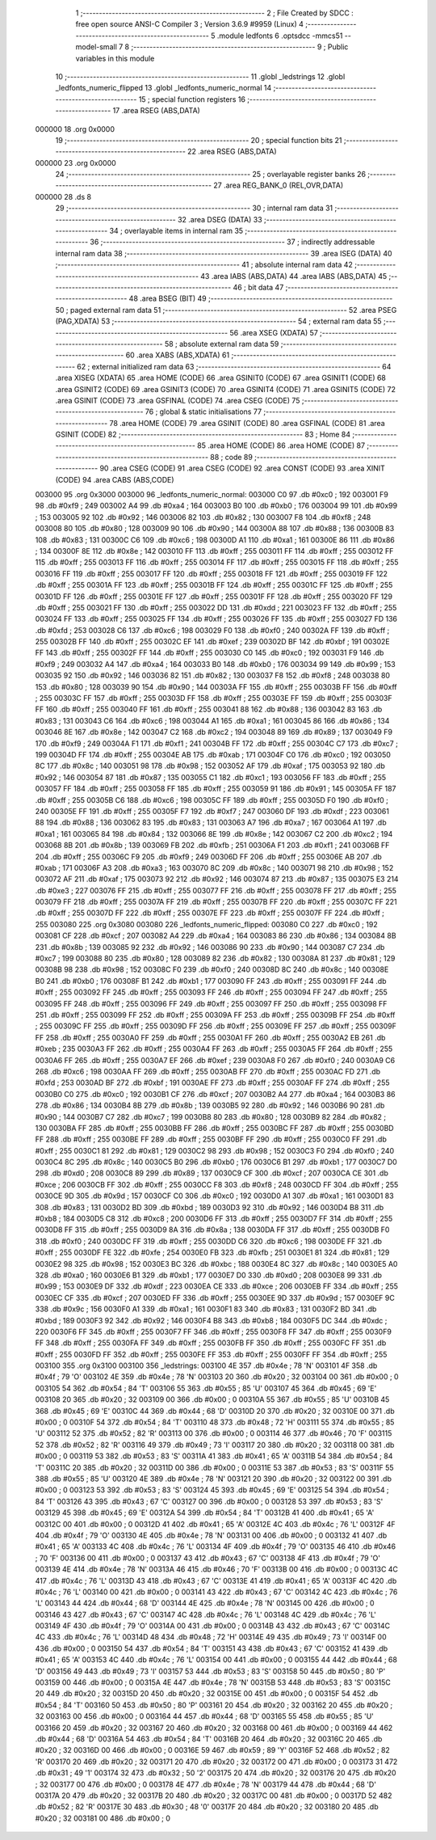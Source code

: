                                       1 ;--------------------------------------------------------
                                      2 ; File Created by SDCC : free open source ANSI-C Compiler
                                      3 ; Version 3.6.9 #9959 (Linux)
                                      4 ;--------------------------------------------------------
                                      5 	.module ledfonts
                                      6 	.optsdcc -mmcs51 --model-small
                                      7 	
                                      8 ;--------------------------------------------------------
                                      9 ; Public variables in this module
                                     10 ;--------------------------------------------------------
                                     11 	.globl _ledstrings
                                     12 	.globl _ledfonts_numeric_flipped
                                     13 	.globl _ledfonts_numeric_normal
                                     14 ;--------------------------------------------------------
                                     15 ; special function registers
                                     16 ;--------------------------------------------------------
                                     17 	.area RSEG    (ABS,DATA)
      000000                         18 	.org 0x0000
                                     19 ;--------------------------------------------------------
                                     20 ; special function bits
                                     21 ;--------------------------------------------------------
                                     22 	.area RSEG    (ABS,DATA)
      000000                         23 	.org 0x0000
                                     24 ;--------------------------------------------------------
                                     25 ; overlayable register banks
                                     26 ;--------------------------------------------------------
                                     27 	.area REG_BANK_0	(REL,OVR,DATA)
      000000                         28 	.ds 8
                                     29 ;--------------------------------------------------------
                                     30 ; internal ram data
                                     31 ;--------------------------------------------------------
                                     32 	.area DSEG    (DATA)
                                     33 ;--------------------------------------------------------
                                     34 ; overlayable items in internal ram 
                                     35 ;--------------------------------------------------------
                                     36 ;--------------------------------------------------------
                                     37 ; indirectly addressable internal ram data
                                     38 ;--------------------------------------------------------
                                     39 	.area ISEG    (DATA)
                                     40 ;--------------------------------------------------------
                                     41 ; absolute internal ram data
                                     42 ;--------------------------------------------------------
                                     43 	.area IABS    (ABS,DATA)
                                     44 	.area IABS    (ABS,DATA)
                                     45 ;--------------------------------------------------------
                                     46 ; bit data
                                     47 ;--------------------------------------------------------
                                     48 	.area BSEG    (BIT)
                                     49 ;--------------------------------------------------------
                                     50 ; paged external ram data
                                     51 ;--------------------------------------------------------
                                     52 	.area PSEG    (PAG,XDATA)
                                     53 ;--------------------------------------------------------
                                     54 ; external ram data
                                     55 ;--------------------------------------------------------
                                     56 	.area XSEG    (XDATA)
                                     57 ;--------------------------------------------------------
                                     58 ; absolute external ram data
                                     59 ;--------------------------------------------------------
                                     60 	.area XABS    (ABS,XDATA)
                                     61 ;--------------------------------------------------------
                                     62 ; external initialized ram data
                                     63 ;--------------------------------------------------------
                                     64 	.area XISEG   (XDATA)
                                     65 	.area HOME    (CODE)
                                     66 	.area GSINIT0 (CODE)
                                     67 	.area GSINIT1 (CODE)
                                     68 	.area GSINIT2 (CODE)
                                     69 	.area GSINIT3 (CODE)
                                     70 	.area GSINIT4 (CODE)
                                     71 	.area GSINIT5 (CODE)
                                     72 	.area GSINIT  (CODE)
                                     73 	.area GSFINAL (CODE)
                                     74 	.area CSEG    (CODE)
                                     75 ;--------------------------------------------------------
                                     76 ; global & static initialisations
                                     77 ;--------------------------------------------------------
                                     78 	.area HOME    (CODE)
                                     79 	.area GSINIT  (CODE)
                                     80 	.area GSFINAL (CODE)
                                     81 	.area GSINIT  (CODE)
                                     82 ;--------------------------------------------------------
                                     83 ; Home
                                     84 ;--------------------------------------------------------
                                     85 	.area HOME    (CODE)
                                     86 	.area HOME    (CODE)
                                     87 ;--------------------------------------------------------
                                     88 ; code
                                     89 ;--------------------------------------------------------
                                     90 	.area CSEG    (CODE)
                                     91 	.area CSEG    (CODE)
                                     92 	.area CONST   (CODE)
                                     93 	.area XINIT   (CODE)
                                     94 	.area CABS    (ABS,CODE)
      003000                         95 	.org 0x3000
      003000                         96 _ledfonts_numeric_normal:
      003000 C0                      97 	.db #0xc0	; 192
      003001 F9                      98 	.db #0xf9	; 249
      003002 A4                      99 	.db #0xa4	; 164
      003003 B0                     100 	.db #0xb0	; 176
      003004 99                     101 	.db #0x99	; 153
      003005 92                     102 	.db #0x92	; 146
      003006 82                     103 	.db #0x82	; 130
      003007 F8                     104 	.db #0xf8	; 248
      003008 80                     105 	.db #0x80	; 128
      003009 90                     106 	.db #0x90	; 144
      00300A 88                     107 	.db #0x88	; 136
      00300B 83                     108 	.db #0x83	; 131
      00300C C6                     109 	.db #0xc6	; 198
      00300D A1                     110 	.db #0xa1	; 161
      00300E 86                     111 	.db #0x86	; 134
      00300F 8E                     112 	.db #0x8e	; 142
      003010 FF                     113 	.db #0xff	; 255
      003011 FF                     114 	.db #0xff	; 255
      003012 FF                     115 	.db #0xff	; 255
      003013 FF                     116 	.db #0xff	; 255
      003014 FF                     117 	.db #0xff	; 255
      003015 FF                     118 	.db #0xff	; 255
      003016 FF                     119 	.db #0xff	; 255
      003017 FF                     120 	.db #0xff	; 255
      003018 FF                     121 	.db #0xff	; 255
      003019 FF                     122 	.db #0xff	; 255
      00301A FF                     123 	.db #0xff	; 255
      00301B FF                     124 	.db #0xff	; 255
      00301C FF                     125 	.db #0xff	; 255
      00301D FF                     126 	.db #0xff	; 255
      00301E FF                     127 	.db #0xff	; 255
      00301F FF                     128 	.db #0xff	; 255
      003020 FF                     129 	.db #0xff	; 255
      003021 FF                     130 	.db #0xff	; 255
      003022 DD                     131 	.db #0xdd	; 221
      003023 FF                     132 	.db #0xff	; 255
      003024 FF                     133 	.db #0xff	; 255
      003025 FF                     134 	.db #0xff	; 255
      003026 FF                     135 	.db #0xff	; 255
      003027 FD                     136 	.db #0xfd	; 253
      003028 C6                     137 	.db #0xc6	; 198
      003029 F0                     138 	.db #0xf0	; 240
      00302A FF                     139 	.db #0xff	; 255
      00302B FF                     140 	.db #0xff	; 255
      00302C EF                     141 	.db #0xef	; 239
      00302D BF                     142 	.db #0xbf	; 191
      00302E FF                     143 	.db #0xff	; 255
      00302F FF                     144 	.db #0xff	; 255
      003030 C0                     145 	.db #0xc0	; 192
      003031 F9                     146 	.db #0xf9	; 249
      003032 A4                     147 	.db #0xa4	; 164
      003033 B0                     148 	.db #0xb0	; 176
      003034 99                     149 	.db #0x99	; 153
      003035 92                     150 	.db #0x92	; 146
      003036 82                     151 	.db #0x82	; 130
      003037 F8                     152 	.db #0xf8	; 248
      003038 80                     153 	.db #0x80	; 128
      003039 90                     154 	.db #0x90	; 144
      00303A FF                     155 	.db #0xff	; 255
      00303B FF                     156 	.db #0xff	; 255
      00303C FF                     157 	.db #0xff	; 255
      00303D FF                     158 	.db #0xff	; 255
      00303E FF                     159 	.db #0xff	; 255
      00303F FF                     160 	.db #0xff	; 255
      003040 FF                     161 	.db #0xff	; 255
      003041 88                     162 	.db #0x88	; 136
      003042 83                     163 	.db #0x83	; 131
      003043 C6                     164 	.db #0xc6	; 198
      003044 A1                     165 	.db #0xa1	; 161
      003045 86                     166 	.db #0x86	; 134
      003046 8E                     167 	.db #0x8e	; 142
      003047 C2                     168 	.db #0xc2	; 194
      003048 89                     169 	.db #0x89	; 137
      003049 F9                     170 	.db #0xf9	; 249
      00304A F1                     171 	.db #0xf1	; 241
      00304B FF                     172 	.db #0xff	; 255
      00304C C7                     173 	.db #0xc7	; 199
      00304D FF                     174 	.db #0xff	; 255
      00304E AB                     175 	.db #0xab	; 171
      00304F C0                     176 	.db #0xc0	; 192
      003050 8C                     177 	.db #0x8c	; 140
      003051 98                     178 	.db #0x98	; 152
      003052 AF                     179 	.db #0xaf	; 175
      003053 92                     180 	.db #0x92	; 146
      003054 87                     181 	.db #0x87	; 135
      003055 C1                     182 	.db #0xc1	; 193
      003056 FF                     183 	.db #0xff	; 255
      003057 FF                     184 	.db #0xff	; 255
      003058 FF                     185 	.db #0xff	; 255
      003059 91                     186 	.db #0x91	; 145
      00305A FF                     187 	.db #0xff	; 255
      00305B C6                     188 	.db #0xc6	; 198
      00305C FF                     189 	.db #0xff	; 255
      00305D F0                     190 	.db #0xf0	; 240
      00305E FF                     191 	.db #0xff	; 255
      00305F F7                     192 	.db #0xf7	; 247
      003060 DF                     193 	.db #0xdf	; 223
      003061 88                     194 	.db #0x88	; 136
      003062 83                     195 	.db #0x83	; 131
      003063 A7                     196 	.db #0xa7	; 167
      003064 A1                     197 	.db #0xa1	; 161
      003065 84                     198 	.db #0x84	; 132
      003066 8E                     199 	.db #0x8e	; 142
      003067 C2                     200 	.db #0xc2	; 194
      003068 8B                     201 	.db #0x8b	; 139
      003069 FB                     202 	.db #0xfb	; 251
      00306A F1                     203 	.db #0xf1	; 241
      00306B FF                     204 	.db #0xff	; 255
      00306C F9                     205 	.db #0xf9	; 249
      00306D FF                     206 	.db #0xff	; 255
      00306E AB                     207 	.db #0xab	; 171
      00306F A3                     208 	.db #0xa3	; 163
      003070 8C                     209 	.db #0x8c	; 140
      003071 98                     210 	.db #0x98	; 152
      003072 AF                     211 	.db #0xaf	; 175
      003073 92                     212 	.db #0x92	; 146
      003074 87                     213 	.db #0x87	; 135
      003075 E3                     214 	.db #0xe3	; 227
      003076 FF                     215 	.db #0xff	; 255
      003077 FF                     216 	.db #0xff	; 255
      003078 FF                     217 	.db #0xff	; 255
      003079 FF                     218 	.db #0xff	; 255
      00307A FF                     219 	.db #0xff	; 255
      00307B FF                     220 	.db #0xff	; 255
      00307C FF                     221 	.db #0xff	; 255
      00307D FF                     222 	.db #0xff	; 255
      00307E FF                     223 	.db #0xff	; 255
      00307F FF                     224 	.db #0xff	; 255
      003080                        225 	.org 0x3080
      003080                        226 _ledfonts_numeric_flipped:
      003080 C0                     227 	.db #0xc0	; 192
      003081 CF                     228 	.db #0xcf	; 207
      003082 A4                     229 	.db #0xa4	; 164
      003083 86                     230 	.db #0x86	; 134
      003084 8B                     231 	.db #0x8b	; 139
      003085 92                     232 	.db #0x92	; 146
      003086 90                     233 	.db #0x90	; 144
      003087 C7                     234 	.db #0xc7	; 199
      003088 80                     235 	.db #0x80	; 128
      003089 82                     236 	.db #0x82	; 130
      00308A 81                     237 	.db #0x81	; 129
      00308B 98                     238 	.db #0x98	; 152
      00308C F0                     239 	.db #0xf0	; 240
      00308D 8C                     240 	.db #0x8c	; 140
      00308E B0                     241 	.db #0xb0	; 176
      00308F B1                     242 	.db #0xb1	; 177
      003090 FF                     243 	.db #0xff	; 255
      003091 FF                     244 	.db #0xff	; 255
      003092 FF                     245 	.db #0xff	; 255
      003093 FF                     246 	.db #0xff	; 255
      003094 FF                     247 	.db #0xff	; 255
      003095 FF                     248 	.db #0xff	; 255
      003096 FF                     249 	.db #0xff	; 255
      003097 FF                     250 	.db #0xff	; 255
      003098 FF                     251 	.db #0xff	; 255
      003099 FF                     252 	.db #0xff	; 255
      00309A FF                     253 	.db #0xff	; 255
      00309B FF                     254 	.db #0xff	; 255
      00309C FF                     255 	.db #0xff	; 255
      00309D FF                     256 	.db #0xff	; 255
      00309E FF                     257 	.db #0xff	; 255
      00309F FF                     258 	.db #0xff	; 255
      0030A0 FF                     259 	.db #0xff	; 255
      0030A1 FF                     260 	.db #0xff	; 255
      0030A2 EB                     261 	.db #0xeb	; 235
      0030A3 FF                     262 	.db #0xff	; 255
      0030A4 FF                     263 	.db #0xff	; 255
      0030A5 FF                     264 	.db #0xff	; 255
      0030A6 FF                     265 	.db #0xff	; 255
      0030A7 EF                     266 	.db #0xef	; 239
      0030A8 F0                     267 	.db #0xf0	; 240
      0030A9 C6                     268 	.db #0xc6	; 198
      0030AA FF                     269 	.db #0xff	; 255
      0030AB FF                     270 	.db #0xff	; 255
      0030AC FD                     271 	.db #0xfd	; 253
      0030AD BF                     272 	.db #0xbf	; 191
      0030AE FF                     273 	.db #0xff	; 255
      0030AF FF                     274 	.db #0xff	; 255
      0030B0 C0                     275 	.db #0xc0	; 192
      0030B1 CF                     276 	.db #0xcf	; 207
      0030B2 A4                     277 	.db #0xa4	; 164
      0030B3 86                     278 	.db #0x86	; 134
      0030B4 8B                     279 	.db #0x8b	; 139
      0030B5 92                     280 	.db #0x92	; 146
      0030B6 90                     281 	.db #0x90	; 144
      0030B7 C7                     282 	.db #0xc7	; 199
      0030B8 80                     283 	.db #0x80	; 128
      0030B9 82                     284 	.db #0x82	; 130
      0030BA FF                     285 	.db #0xff	; 255
      0030BB FF                     286 	.db #0xff	; 255
      0030BC FF                     287 	.db #0xff	; 255
      0030BD FF                     288 	.db #0xff	; 255
      0030BE FF                     289 	.db #0xff	; 255
      0030BF FF                     290 	.db #0xff	; 255
      0030C0 FF                     291 	.db #0xff	; 255
      0030C1 81                     292 	.db #0x81	; 129
      0030C2 98                     293 	.db #0x98	; 152
      0030C3 F0                     294 	.db #0xf0	; 240
      0030C4 8C                     295 	.db #0x8c	; 140
      0030C5 B0                     296 	.db #0xb0	; 176
      0030C6 B1                     297 	.db #0xb1	; 177
      0030C7 D0                     298 	.db #0xd0	; 208
      0030C8 89                     299 	.db #0x89	; 137
      0030C9 CF                     300 	.db #0xcf	; 207
      0030CA CE                     301 	.db #0xce	; 206
      0030CB FF                     302 	.db #0xff	; 255
      0030CC F8                     303 	.db #0xf8	; 248
      0030CD FF                     304 	.db #0xff	; 255
      0030CE 9D                     305 	.db #0x9d	; 157
      0030CF C0                     306 	.db #0xc0	; 192
      0030D0 A1                     307 	.db #0xa1	; 161
      0030D1 83                     308 	.db #0x83	; 131
      0030D2 BD                     309 	.db #0xbd	; 189
      0030D3 92                     310 	.db #0x92	; 146
      0030D4 B8                     311 	.db #0xb8	; 184
      0030D5 C8                     312 	.db #0xc8	; 200
      0030D6 FF                     313 	.db #0xff	; 255
      0030D7 FF                     314 	.db #0xff	; 255
      0030D8 FF                     315 	.db #0xff	; 255
      0030D9 8A                     316 	.db #0x8a	; 138
      0030DA FF                     317 	.db #0xff	; 255
      0030DB F0                     318 	.db #0xf0	; 240
      0030DC FF                     319 	.db #0xff	; 255
      0030DD C6                     320 	.db #0xc6	; 198
      0030DE FF                     321 	.db #0xff	; 255
      0030DF FE                     322 	.db #0xfe	; 254
      0030E0 FB                     323 	.db #0xfb	; 251
      0030E1 81                     324 	.db #0x81	; 129
      0030E2 98                     325 	.db #0x98	; 152
      0030E3 BC                     326 	.db #0xbc	; 188
      0030E4 8C                     327 	.db #0x8c	; 140
      0030E5 A0                     328 	.db #0xa0	; 160
      0030E6 B1                     329 	.db #0xb1	; 177
      0030E7 D0                     330 	.db #0xd0	; 208
      0030E8 99                     331 	.db #0x99	; 153
      0030E9 DF                     332 	.db #0xdf	; 223
      0030EA CE                     333 	.db #0xce	; 206
      0030EB FF                     334 	.db #0xff	; 255
      0030EC CF                     335 	.db #0xcf	; 207
      0030ED FF                     336 	.db #0xff	; 255
      0030EE 9D                     337 	.db #0x9d	; 157
      0030EF 9C                     338 	.db #0x9c	; 156
      0030F0 A1                     339 	.db #0xa1	; 161
      0030F1 83                     340 	.db #0x83	; 131
      0030F2 BD                     341 	.db #0xbd	; 189
      0030F3 92                     342 	.db #0x92	; 146
      0030F4 B8                     343 	.db #0xb8	; 184
      0030F5 DC                     344 	.db #0xdc	; 220
      0030F6 FF                     345 	.db #0xff	; 255
      0030F7 FF                     346 	.db #0xff	; 255
      0030F8 FF                     347 	.db #0xff	; 255
      0030F9 FF                     348 	.db #0xff	; 255
      0030FA FF                     349 	.db #0xff	; 255
      0030FB FF                     350 	.db #0xff	; 255
      0030FC FF                     351 	.db #0xff	; 255
      0030FD FF                     352 	.db #0xff	; 255
      0030FE FF                     353 	.db #0xff	; 255
      0030FF FF                     354 	.db #0xff	; 255
      003100                        355 	.org 0x3100
      003100                        356 _ledstrings:
      003100 4E                     357 	.db #0x4e	; 78	'N'
      003101 4F                     358 	.db #0x4f	; 79	'O'
      003102 4E                     359 	.db #0x4e	; 78	'N'
      003103 20                     360 	.db #0x20	; 32
      003104 00                     361 	.db #0x00	; 0
      003105 54                     362 	.db #0x54	; 84	'T'
      003106 55                     363 	.db #0x55	; 85	'U'
      003107 45                     364 	.db #0x45	; 69	'E'
      003108 20                     365 	.db #0x20	; 32
      003109 00                     366 	.db #0x00	; 0
      00310A 55                     367 	.db #0x55	; 85	'U'
      00310B 45                     368 	.db #0x45	; 69	'E'
      00310C 44                     369 	.db #0x44	; 68	'D'
      00310D 20                     370 	.db #0x20	; 32
      00310E 00                     371 	.db #0x00	; 0
      00310F 54                     372 	.db #0x54	; 84	'T'
      003110 48                     373 	.db #0x48	; 72	'H'
      003111 55                     374 	.db #0x55	; 85	'U'
      003112 52                     375 	.db #0x52	; 82	'R'
      003113 00                     376 	.db #0x00	; 0
      003114 46                     377 	.db #0x46	; 70	'F'
      003115 52                     378 	.db #0x52	; 82	'R'
      003116 49                     379 	.db #0x49	; 73	'I'
      003117 20                     380 	.db #0x20	; 32
      003118 00                     381 	.db #0x00	; 0
      003119 53                     382 	.db #0x53	; 83	'S'
      00311A 41                     383 	.db #0x41	; 65	'A'
      00311B 54                     384 	.db #0x54	; 84	'T'
      00311C 20                     385 	.db #0x20	; 32
      00311D 00                     386 	.db #0x00	; 0
      00311E 53                     387 	.db #0x53	; 83	'S'
      00311F 55                     388 	.db #0x55	; 85	'U'
      003120 4E                     389 	.db #0x4e	; 78	'N'
      003121 20                     390 	.db #0x20	; 32
      003122 00                     391 	.db #0x00	; 0
      003123 53                     392 	.db #0x53	; 83	'S'
      003124 45                     393 	.db #0x45	; 69	'E'
      003125 54                     394 	.db #0x54	; 84	'T'
      003126 43                     395 	.db #0x43	; 67	'C'
      003127 00                     396 	.db #0x00	; 0
      003128 53                     397 	.db #0x53	; 83	'S'
      003129 45                     398 	.db #0x45	; 69	'E'
      00312A 54                     399 	.db #0x54	; 84	'T'
      00312B 41                     400 	.db #0x41	; 65	'A'
      00312C 00                     401 	.db #0x00	; 0
      00312D 41                     402 	.db #0x41	; 65	'A'
      00312E 4C                     403 	.db #0x4c	; 76	'L'
      00312F 4F                     404 	.db #0x4f	; 79	'O'
      003130 4E                     405 	.db #0x4e	; 78	'N'
      003131 00                     406 	.db #0x00	; 0
      003132 41                     407 	.db #0x41	; 65	'A'
      003133 4C                     408 	.db #0x4c	; 76	'L'
      003134 4F                     409 	.db #0x4f	; 79	'O'
      003135 46                     410 	.db #0x46	; 70	'F'
      003136 00                     411 	.db #0x00	; 0
      003137 43                     412 	.db #0x43	; 67	'C'
      003138 4F                     413 	.db #0x4f	; 79	'O'
      003139 4E                     414 	.db #0x4e	; 78	'N'
      00313A 46                     415 	.db #0x46	; 70	'F'
      00313B 00                     416 	.db #0x00	; 0
      00313C 4C                     417 	.db #0x4c	; 76	'L'
      00313D 43                     418 	.db #0x43	; 67	'C'
      00313E 41                     419 	.db #0x41	; 65	'A'
      00313F 4C                     420 	.db #0x4c	; 76	'L'
      003140 00                     421 	.db #0x00	; 0
      003141 43                     422 	.db #0x43	; 67	'C'
      003142 4C                     423 	.db #0x4c	; 76	'L'
      003143 44                     424 	.db #0x44	; 68	'D'
      003144 4E                     425 	.db #0x4e	; 78	'N'
      003145 00                     426 	.db #0x00	; 0
      003146 43                     427 	.db #0x43	; 67	'C'
      003147 4C                     428 	.db #0x4c	; 76	'L'
      003148 4C                     429 	.db #0x4c	; 76	'L'
      003149 4F                     430 	.db #0x4f	; 79	'O'
      00314A 00                     431 	.db #0x00	; 0
      00314B 43                     432 	.db #0x43	; 67	'C'
      00314C 4C                     433 	.db #0x4c	; 76	'L'
      00314D 48                     434 	.db #0x48	; 72	'H'
      00314E 49                     435 	.db #0x49	; 73	'I'
      00314F 00                     436 	.db #0x00	; 0
      003150 54                     437 	.db #0x54	; 84	'T'
      003151 43                     438 	.db #0x43	; 67	'C'
      003152 41                     439 	.db #0x41	; 65	'A'
      003153 4C                     440 	.db #0x4c	; 76	'L'
      003154 00                     441 	.db #0x00	; 0
      003155 44                     442 	.db #0x44	; 68	'D'
      003156 49                     443 	.db #0x49	; 73	'I'
      003157 53                     444 	.db #0x53	; 83	'S'
      003158 50                     445 	.db #0x50	; 80	'P'
      003159 00                     446 	.db #0x00	; 0
      00315A 4E                     447 	.db #0x4e	; 78	'N'
      00315B 53                     448 	.db #0x53	; 83	'S'
      00315C 20                     449 	.db #0x20	; 32
      00315D 20                     450 	.db #0x20	; 32
      00315E 00                     451 	.db #0x00	; 0
      00315F 54                     452 	.db #0x54	; 84	'T'
      003160 50                     453 	.db #0x50	; 80	'P'
      003161 20                     454 	.db #0x20	; 32
      003162 20                     455 	.db #0x20	; 32
      003163 00                     456 	.db #0x00	; 0
      003164 44                     457 	.db #0x44	; 68	'D'
      003165 55                     458 	.db #0x55	; 85	'U'
      003166 20                     459 	.db #0x20	; 32
      003167 20                     460 	.db #0x20	; 32
      003168 00                     461 	.db #0x00	; 0
      003169 44                     462 	.db #0x44	; 68	'D'
      00316A 54                     463 	.db #0x54	; 84	'T'
      00316B 20                     464 	.db #0x20	; 32
      00316C 20                     465 	.db #0x20	; 32
      00316D 00                     466 	.db #0x00	; 0
      00316E 59                     467 	.db #0x59	; 89	'Y'
      00316F 52                     468 	.db #0x52	; 82	'R'
      003170 20                     469 	.db #0x20	; 32
      003171 20                     470 	.db #0x20	; 32
      003172 00                     471 	.db #0x00	; 0
      003173 31                     472 	.db #0x31	; 49	'1'
      003174 32                     473 	.db #0x32	; 50	'2'
      003175 20                     474 	.db #0x20	; 32
      003176 20                     475 	.db #0x20	; 32
      003177 00                     476 	.db #0x00	; 0
      003178 4E                     477 	.db #0x4e	; 78	'N'
      003179 44                     478 	.db #0x44	; 68	'D'
      00317A 20                     479 	.db #0x20	; 32
      00317B 20                     480 	.db #0x20	; 32
      00317C 00                     481 	.db #0x00	; 0
      00317D 52                     482 	.db #0x52	; 82	'R'
      00317E 30                     483 	.db #0x30	; 48	'0'
      00317F 20                     484 	.db #0x20	; 32
      003180 20                     485 	.db #0x20	; 32
      003181 00                     486 	.db #0x00	; 0

